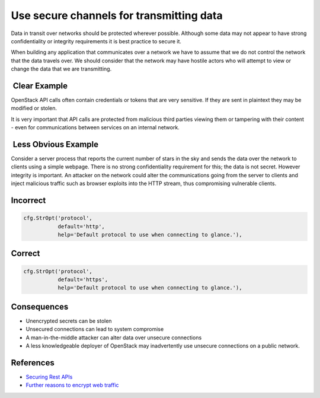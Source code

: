 .. :Copyright: 2015, OpenStack Foundation
.. :License: This work is licensed under a Creative Commons
             Attribution 3.0 Unported License.
             http://creativecommons.org/licenses/by/3.0/legalcode


Use secure channels for transmitting data
=========================================

Data in transit over networks should be protected wherever possible.
Although some data may not appear to have strong confidentiality or
integrity requirements it is best practice to secure it.

When building any application that communicates over a network we have
to assume that we do not control the network that the data travels
over. We should consider that the network may have hostile actors who will
attempt to view or change the data that we are transmitting.

 Clear Example
~~~~~~~~~~~~~~

OpenStack API calls often contain credentials or tokens that are very
sensitive. If they are sent in plaintext they may be modified or
stolen.

It is very important that API calls are protected from malicious third
parties viewing them or tampering with their content - even for
communications between services on an internal network.

 Less Obvious Example
~~~~~~~~~~~~~~~~~~~~~

Consider a server process that reports the current number of stars in
the sky and sends the data over the network to clients using a simple
webpage. There is no strong confidentiality requirement for this; the
data is not secret. However integrity is important. An attacker on the
network could alter the communications going from the server to
clients and inject malicious traffic such as browser exploits into the HTTP
stream, thus compromising vulnerable clients.

Incorrect
~~~~~~~~~

.. code:: python

    cfg.StrOpt('protocol',
               default='http',
               help='Default protocol to use when connecting to glance.'),

Correct
~~~~~~~

.. code:: python

    cfg.StrOpt('protocol',
               default='https',
               help='Default protocol to use when connecting to glance.'),

Consequences
~~~~~~~~~~~~

-  Unencrypted secrets can be stolen
-  Unsecured connections can lead to system compromise
-  A man-in-the-middle attacker can alter data over unsecure connections
-  A less knowledgeable deployer of OpenStack may inadvertently use
   unsecure connections on a public network.

References
~~~~~~~~~~

-  `Securing Rest
   APIs <https://stormpath.com/blog/secure-your-rest-api-right-way/>`__
-  `Further reasons to encrypt web
   traffic <http://chapterthree.com/blog/why-your-site-should-be-using-https>`__

